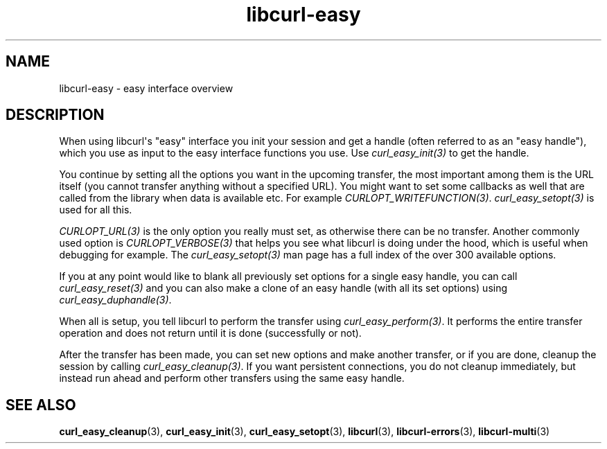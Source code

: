 .\" generated by cd2nroff 0.1 from libcurl-easy.md
.TH libcurl-easy 3 "2025-10-20" libcurl
.SH NAME
libcurl\-easy \- easy interface overview
.SH DESCRIPTION
When using libcurl\(aqs "easy" interface you init your session and get a handle
(often referred to as an "easy handle"), which you use as input to the easy
interface functions you use. Use \fIcurl_easy_init(3)\fP to get the handle.

You continue by setting all the options you want in the upcoming transfer, the
most important among them is the URL itself (you cannot transfer anything
without a specified URL). You might want to set some callbacks as well that
are called from the library when data is available etc. For example
\fICURLOPT_WRITEFUNCTION(3)\fP. \fIcurl_easy_setopt(3)\fP is used for all this.

\fICURLOPT_URL(3)\fP is the only option you really must set, as otherwise there can
be no transfer. Another commonly used option is \fICURLOPT_VERBOSE(3)\fP that helps
you see what libcurl is doing under the hood, which is useful when debugging
for example. The \fIcurl_easy_setopt(3)\fP man page has a full index of the over 300
available options.

If you at any point would like to blank all previously set options for a
single easy handle, you can call \fIcurl_easy_reset(3)\fP and you can also make a
clone of an easy handle (with all its set options) using
\fIcurl_easy_duphandle(3)\fP.

When all is setup, you tell libcurl to perform the transfer using
\fIcurl_easy_perform(3)\fP. It performs the entire transfer operation and does not
return until it is done (successfully or not).

After the transfer has been made, you can set new options and make another
transfer, or if you are done, cleanup the session by calling
\fIcurl_easy_cleanup(3)\fP. If you want persistent connections, you do not cleanup
immediately, but instead run ahead and perform other transfers using the same
easy handle.
.SH SEE ALSO
.BR curl_easy_cleanup (3),
.BR curl_easy_init (3),
.BR curl_easy_setopt (3),
.BR libcurl (3),
.BR libcurl-errors (3),
.BR libcurl-multi (3)
